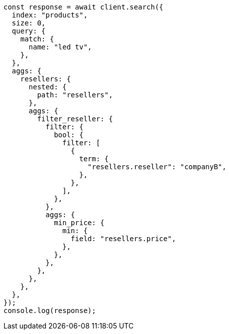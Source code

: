 // This file is autogenerated, DO NOT EDIT
// Use `node scripts/generate-docs-examples.js` to generate the docs examples

[source, js]
----
const response = await client.search({
  index: "products",
  size: 0,
  query: {
    match: {
      name: "led tv",
    },
  },
  aggs: {
    resellers: {
      nested: {
        path: "resellers",
      },
      aggs: {
        filter_reseller: {
          filter: {
            bool: {
              filter: [
                {
                  term: {
                    "resellers.reseller": "companyB",
                  },
                },
              ],
            },
          },
          aggs: {
            min_price: {
              min: {
                field: "resellers.price",
              },
            },
          },
        },
      },
    },
  },
});
console.log(response);
----
